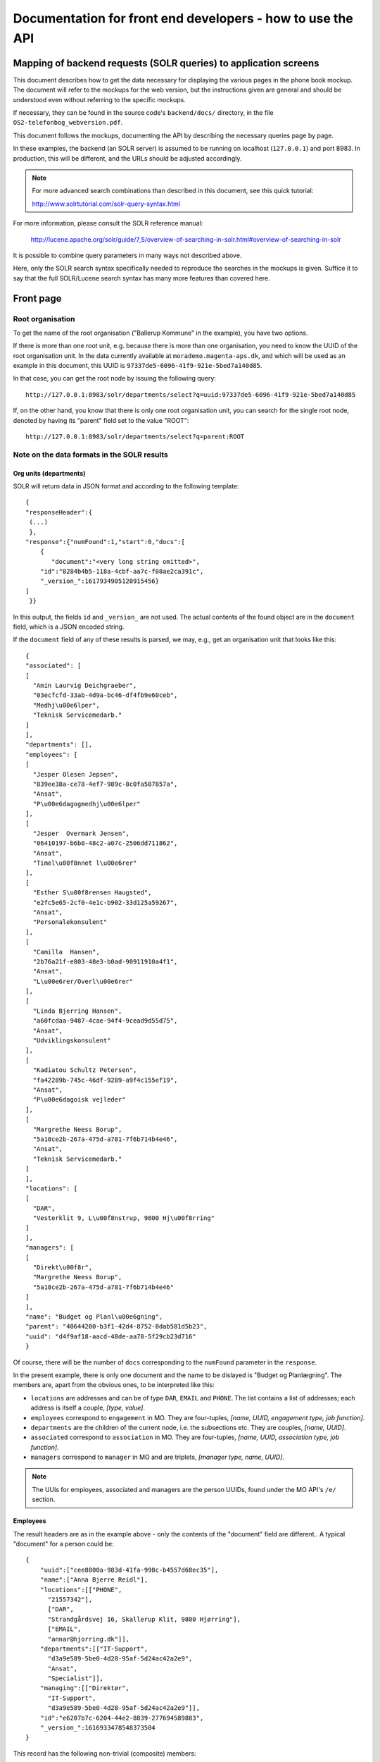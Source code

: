 Documentation for front end developers - how to use the API
===========================================================


Mapping of backend requests (SOLR queries) to application screens
+++++++++++++++++++++++++++++++++++++++++++++++++++++++++++++++++

This document describes how to get the data necessary for displaying the
various pages in the phone book mockup. The document will refer to the
mockups for the web version, but the instructions given are general and
should be understood even without referring to the specific mockups.

If necessary, they can be found in the source code's ``backend/docs/``
directory, in the file ``OS2-telefonbog_webversion.pdf``.

This document follows the mockups, documenting the API by describing the
necessary queries page by page. 

In these examples, the backend (an SOLR server) is assumed to be running
on localhost (``127.0.0.1``) and port 8983. In production, this will be
different, and the URLs should be adjusted accordingly.

.. note::
    For more advanced search combinations than described in this document, see this quick tutorial:

    http://www.solrtutorial.com/solr-query-syntax.html

For more information, please consult the SOLR reference manual:

    http://lucene.apache.org/solr/guide/7_5/overview-of-searching-in-solr.html#overview-of-searching-in-solr

It is possible to combine query parameters in many ways not described
above.

Here, only the SOLR search syntax specifically needed to reproduce the
searches in the mockups is given. Suffice it to say that the full
SOLR/Lucene search syntax has many more features than covered here.

Front page
++++++++++

Root organisation
-----------------

To get the name of the root organisation ("Ballerup Kommune" in the
example), you have two options.

If there is more than one root unit, e.g. because there is more than one
organisation, you need to know the UUID of the root organisation unit.
In the data currently available at ``morademo.magenta-aps.dk``, and
which will be used as an example in this document, this UUID is
``97337de5-6096-41f9-921e-5bed7a140d85``.

In that case, you can get the root node by issuing the following query:
::
    
    http://127.0.0.1:8983/solr/departments/select?q=uuid:97337de5-6096-41f9-921e-5bed7a140d85

If, on the other hand, you know that there is only one root organisation
unit, you can search for the single root node, denoted by having its
"parent" field set to the value "ROOT": ::

   http://127.0.0.1:8983/solr/departments/select?q=parent:ROOT


Note on the data formats in the SOLR results
--------------------------------------------

Org units (departments)
.......................

SOLR will return data in JSON format and according to the following template: ::

    {
    "responseHeader":{
     (...)
     },
    "response":{"numFound":1,"start":0,"docs":[
        {
           "document":"<very long string omitted>",
        "id":"8284b4b5-118a-4cbf-aa7c-f08ae2ca391c",
        "_version_":1617934905120915456}    
    ]
     }}

In this output, the fields ``id`` and ``_version_`` are not used. The
actual contents of the found object are in the ``document`` field, which
is a JSON encoded string. 

If the ``document`` field of any of these results is parsed, we may, e.g., get an organisation
unit that looks like this: ::
    {
    "associated": [
    [
      "Amin Laurvig Deichgraeber", 
      "03ecfcfd-33ab-4d9a-bc46-df4fb9e60ceb", 
      "Medhj\u00e6lper", 
      "Teknisk Servicemedarb."
    ]
    ], 
    "departments": [], 
    "employees": [
    [
      "Jesper Olesen Jepsen", 
      "839ee38a-ce78-4ef7-989c-8c0fa587857a", 
      "Ansat", 
      "P\u00e6dagogmedhj\u00e6lper"
    ], 
    [
      "Jesper  Overmark Jensen", 
      "06410197-b6b0-48c2-a07c-2506dd711862", 
      "Ansat", 
      "Timel\u00f8nnet l\u00e6rer"
    ], 
    [
      "Esther S\u00f8rensen Haugsted", 
      "e2fc5e65-2cf0-4e1c-b902-33d125a59267", 
      "Ansat", 
      "Personalekonsulent"
    ], 
    [
      "Camilla  Hansen", 
      "2b76a21f-e803-48e3-b0ad-90911910a4f1", 
      "Ansat", 
      "L\u00e6rer/Overl\u00e6rer"
    ], 
    [
      "Linda Bjerring Hansen", 
      "a60fcdaa-9487-4cae-94f4-9cead9d55d75", 
      "Ansat", 
      "Udviklingskonsulent"
    ], 
    [
      "Kadiatou Schultz Petersen", 
      "fa42289b-745c-46df-9289-a9f4c155ef19", 
      "Ansat", 
      "P\u00e6dagoisk vejleder"
    ], 
    [
      "Margrethe Neess Borup", 
      "5a18ce2b-267a-475d-a781-7f6b714b4e46", 
      "Ansat", 
      "Teknisk Servicemedarb."
    ]
    ], 
    "locations": [
    [
      "DAR", 
      "Vesterklit 9, L\u00f8nstrup, 9800 Hj\u00f8rring"
    ]
    ], 
    "managers": [
    [
      "Direkt\u00f8r", 
      "Margrethe Neess Borup", 
      "5a18ce2b-267a-475d-a781-7f6b714b4e46"
    ]
    ], 
    "name": "Budget og Planl\u00e6gning", 
    "parent": "40644200-b3f1-42d4-8752-8dab581d5b23", 
    "uuid": "d4f9af18-aacd-48de-aa78-5f29cb23d716"
    }

Of course, there will be the number of ``docs`` corresponding to the
``numFound`` parameter in the ``response``.

In the present example, there is only one document and the name to be
dislayed is "Budget og Planlægning".  The members are, apart from the
obvious ones, to be interpreted like this:

* ``locations`` are addresses and can be of type ``DAR``, ``EMAIL``
  and ``PHONE``. The list contains a list of addresses; each address is
  itself a couple,  *[type, value]*.
* ``employees`` correspond to ``engagement`` in MO. They are four-tuples,
  *[name, UUID, engagement type, job function]*.
* ``departments`` are the children of the current node, i.e. the
  subsections etc. They are couples, *[name, UUID]*.
* ``associated`` correspond to ``association`` in MO. They are
  four-tuples, *[name, UUID, association type, job function]*.
* ``managers`` correspond to ``manager`` in MO and are triplets,
  *[manager type, name, UUID]*.


.. note::
    The UUIs for employees, associated and managers are the person
    UUIDs, found under the MO API's ``/e/`` section.

Employees
.........

The result headers are as in the example above - only the contents of
the "document" field are different.. A typical "document" for a person could
be: ::

    {
        "uuid":["cee8800a-983d-41fa-998c-b4557d68ec35"],
        "name":["Anna Bjerre Reidl"],
        "locations":[["PHONE",
          "21557342"],
          ["DAR",
          "Strandgårdsvej 16, Skallerup Klit, 9800 Hjørring"],
          ["EMAIL",
          "annar@hjorring.dk"]],
        "departments":[["IT-Support",
          "d3a9e589-5be0-4d28-95af-5d24ac42a2e9",
          "Ansat",
          "Specialist"]],
        "managing":[["Direktør",
          "IT-Support",
          "d3a9e589-5be0-4d28-95af-5d24ac42a2e9"]],
        "id":"e6207b7c-6204-44e2-8839-277694589883",
        "_version_":1616933478548373504
    }


This record has the following non-trivial (composite) members:

* ``locations`` - this works as for departments.
* ``departments`` - corresponds to ``engagement`` in MO. These are
  four-tuples consisting of *[department name,
  UUID, engagement type, job function]*. Departments in which the person
  is *employed*.
* ``associated`` - corresponds to ``association`` in MO and organized as
  ``departments``. Departments to which the person is associated.
  Association type might e.g. be "Konsulent".
  (tilknyttet).
* ``managing`` - the departments which the user is managing. These are
  triplets consisting of *[department name, UUID, manager type]*.
  Manager type might e.g. be "Afdelingsleder" or "Direktør".


Subdepartments/sections
-----------------------

The names and UUIDs of the departments/sections immediately under the
root may be found in the root doc's ``department`` member, as described
above. 
    
You can access the full data (including phone numbers, etc.) for each of
these subdepartments by doing a query for the corresponding UUID, as we
did with the root department.


Display results (general query)
+++++++++++++++++++++++++++++++

Two separate URLs allow searching for departments or employees: ::

    http://127.0.0.1:8983/solr/employees/

    http://127.0.0.1:8983/solr/departments/

To search all *employees* - that is, persons - for the name "Eva" in all
supported fields, write: ::

    http://127.0.0.1:8983/solr/employees/select?q=name:Eva%20locations:Eva%20departments:Eva%20associated:Eva%20managing:Eva

This is an explicit search for the string in all of the fields that are
supported for employees.

In order to search for *departments* in all fields, we do the
corresponding search on the departments URL. 

Since all employees are indexed under the employees URL as given above,
we only need to search for the fields that are *not* directly associated
with any person - which is name and locations.  Supposing that we want
to find all departments that are located on "Havagervej 20, Lønstrup",
we use this URL: ::

    http://127.0.0.1:8983/solr/departments/select?q=locations:%22Havagervej%2020,%20L%C3%B8nstrup%22

Note that, as in the preceding example, quotes and spaces are URL
encoded. The only important part of this seemingly obscure string is: ::

    locations:"Havagervej 20, Lønstrup"

Strings match up to the first space, e.g. a search for ``name:Eva Hansen``
in the employees URL will match all persons whose first name is "Eva".
If you wish to match a string exactly, e.g. a name, quotes must be used: ::

    name:"Eva Hansen"


On the other hand, if you wish to match a prefix that is not terminated
by a space (a very common use case with telefone numbers), use an
asterisk as a wild card - to find all employees whose phone number
starts with 2303, search for ::

    locations:2303*

or, URL-encoded: ::

    http://127.0.0.1:8983/solr/employees/select?q=locations:2303*


Display results (email search)
++++++++++++++++++++++++++++++

Search for ``locations:<address>`` for full address with an asterisk as
a wildcard of desired, e.g. to get the results for the search in the
mockup, query ::

    http://127.0.0.1:8983/solr/employees/select?q=locations:digi*

for employees/persons and ::

    http://127.0.0.1:8983/solr/departments/select?q=locations:digi*

for departments.

Display results (person search)
+++++++++++++++++++++++++++++++

If there are no spaces in search string, query for ::

    name:<search string>*


Display details (departments)
+++++++++++++++++++++++++++++

Get the unique JSON entry for the department with the desired UUID, ::

    http://127.0.0.1:8983/solr/departments/select?q=uuid:3d3a73c3-7897-4bfb-bed4-fac6d6e19519


Display details (employees)
+++++++++++++++++++++++++++

As for departments, get the selected UUID from the link/search
results/wherever and query for ::

    uuid:<uuid>

